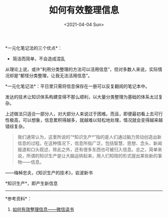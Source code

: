 #+TITLE: 如何有效整理信息
#+DATE: <2021-04-04 Sun>
*一元化笔记法的三个优点*：

- 简洁而简单，不会造成混乱

从理论上说，或许“利用分类整理的方法可以活用信息”，但对多数人来说，实际情况却是“都怪分类整理，让我无法活用信息”。

*一元化笔记法*：平日里只需将信息保存在一册可以反复翻阅的笔记本中。

发达的技术让知识体系构建变得不那么顺利，以大量分类整理为基础的体系太过复杂。

上述做法只适合一部分人，对大部分人来说过于困难。而且，即便最初看上去可行性极高，可以想象，信息累积得越多，就越难以轻松地处理，情况就会变得越来越错综复杂。

#+begin_quote
  我们通常认为，这里所说的“*知识生产*”指的是人们通过脑力劳动创造出新信息的过程。在这种情况下，信息所指广泛，包括智慧、思想、念头、新闻报道和口头叙述，除此之外，还有很多东西也可被归入信息。总之，简单来说，所谓的知识生产是让大脑运转起来，用人们知晓的形式提出某些新的事物------信息。
#+end_quote

------梅棹忠夫，《知识生产的技术》，岩波新书

*知识生产*，即产生新信息

--------------

*参考资料*：

1. [[https://weread.qq.com/web/reader/3dd323e05df8ae3dd88047ekc81322c012c81e728d9d180][如何有效整理信息------微信读书]]
